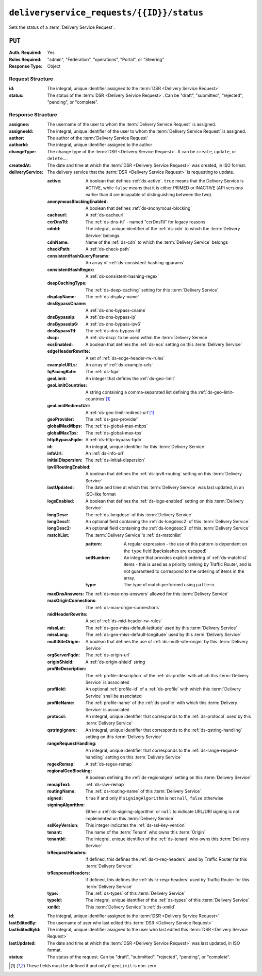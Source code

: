 ..
..
.. Licensed under the Apache License, Version 2.0 (the "License");
.. you may not use this file except in compliance with the License.
.. You may obtain a copy of the License at
..
..     http://www.apache.org/licenses/LICENSE-2.0
..
.. Unless required by applicable law or agreed to in writing, software
.. distributed under the License is distributed on an "AS IS" BASIS,
.. WITHOUT WARRANTIES OR CONDITIONS OF ANY KIND, either express or implied.
.. See the License for the specific language governing permissions and
.. limitations under the License.
..

.. _to-api-v2-deliveryservice_requests-id-status:

******************************************
``deliveryservice_requests/{{ID}}/status``
******************************************
Sets the status of a :term:`Delivery Service Request`.

``PUT``
=======
:Auth. Required: Yes
:Roles Required: "admin", "Federation", "operations", "Portal", or "Steering"
:Response Type:  Object

Request Structure
-----------------
:id:     The integral, unique identifier assigned to the :term:`DSR <Delivery Service Request>`
:status: The status of the :term:`DSR <Delivery Service Request>`. Can be "draft", "submitted", "rejected", "pending", or "complete".

.. code-block:: http
	:caption: Request Example

	PUT /api/2.0/deliveryservice_requests/1/status HTTP/1.1
	User-Agent: python-requests/2.22.0
	Accept-Encoding: gzip, deflate
	Accept: */*
	Connection: keep-alive
	Cookie: mojolicious=...
	Content-Length: 28

	{
		"id": 1,
		"status": "rejected"
	}

Response Structure
------------------
:assignee:        The username of the user to whom the :term:`Delivery Service Request` is assigned.
:assigneeId:      The integral, unique identifier of the user to whom the :term:`Delivery Service Request` is assigned.
:author:          The author of the :term:`Delivery Service Request`
:authorId:        The integral, unique identifier assigned to the author
:changeType:      The change type of the :term:`DSR <Delivery Service Request>`. It can be ``create``, ``update``, or ``delete``....
:createdAt:       The date and time at which the :term:`DSR <Delivery Service Request>` was created, in ISO format.
:deliveryService: The delivery service that the :term:`DSR <Delivery Service Request>` is requesting to update.

	:active:                   A boolean that defines :ref:`ds-active`. ``true`` means that the Delivery Service is ACTIVE, while ``false`` means that it is either PRIMED or INACTIVE (API versions earlier than 4 are incapable of distinguishing between the two).
	:anonymousBlockingEnabled: A boolean that defines :ref:`ds-anonymous-blocking`
	:cacheurl:                 A :ref:`ds-cacheurl`

		.. deprecated:: ATCv3.0
			This field has been deprecated in Traffic Control 3.x and is subject to removal in Traffic Control 4.x or later

	:ccrDnsTtl:                 The :ref:`ds-dns-ttl` - named "ccrDnsTtl" for legacy reasons
	:cdnId:                     The integral, unique identifier of the :ref:`ds-cdn` to which the :term:`Delivery Service` belongs
	:cdnName:                   Name of the :ref:`ds-cdn` to which the :term:`Delivery Service` belongs
	:checkPath:                 A :ref:`ds-check-path`
	:consistentHashQueryParams: An array of :ref:`ds-consistent-hashing-qparams`
	:consistentHashRegex:       A :ref:`ds-consistent-hashing-regex`
	:deepCachingType:           The :ref:`ds-deep-caching` setting for this :term:`Delivery Service`
	:displayName:               The :ref:`ds-display-name`
	:dnsBypassCname:            A :ref:`ds-dns-bypass-cname`
	:dnsBypassIp:               A :ref:`ds-dns-bypass-ip`
	:dnsBypassIp6:              A :ref:`ds-dns-bypass-ipv6`
	:dnsBypassTtl:              The :ref:`ds-dns-bypass-ttl`
	:dscp:                      A :ref:`ds-dscp` to be used within the :term:`Delivery Service`
	:ecsEnabled:                A boolean that defines the :ref:`ds-ecs` setting on this :term:`Delivery Service`
	:edgeHeaderRewrite:         A set of :ref:`ds-edge-header-rw-rules`
	:exampleURLs:               An array of :ref:`ds-example-urls`
	:fqPacingRate:              The :ref:`ds-fqpr`
	:geoLimit:                  An integer that defines the :ref:`ds-geo-limit`
	:geoLimitCountries:         A string containing a comma-separated list defining the :ref:`ds-geo-limit-countries`\ [#geolimit]_
	:geoLimitRedirectUrl:       A :ref:`ds-geo-limit-redirect-url`\ [#geolimit]_
	:geoProvider:               The :ref:`ds-geo-provider`
	:globalMaxMbps:             The :ref:`ds-global-max-mbps`
	:globalMaxTps:              The :ref:`ds-global-max-tps`
	:httpBypassFqdn:            A :ref:`ds-http-bypass-fqdn`
	:id:                        An integral, unique identifier for this :term:`Delivery Service`
	:infoUrl:                   An :ref:`ds-info-url`
	:initialDispersion:         The :ref:`ds-initial-dispersion`
	:ipv6RoutingEnabled:        A boolean that defines the :ref:`ds-ipv6-routing` setting on this :term:`Delivery Service`
	:lastUpdated:               The date and time at which this :term:`Delivery Service` was last updated, in an ISO-like format
	:logsEnabled:               A boolean that defines the :ref:`ds-logs-enabled` setting on this :term:`Delivery Service`
	:longDesc:                  The :ref:`ds-longdesc` of this :term:`Delivery Service`
	:longDesc1:                 An optional field containing the :ref:`ds-longdesc2` of this :term:`Delivery Service`
	:longDesc2:                 An optional field containing the :ref:`ds-longdesc3` of this :term:`Delivery Service`
	:matchList:                 The :term:`Delivery Service`'s :ref:`ds-matchlist`

		:pattern:   A regular expression - the use of this pattern is dependent on the ``type`` field (backslashes are escaped)
		:setNumber: An integer that provides explicit ordering of :ref:`ds-matchlist` items - this is used as a priority ranking by Traffic Router, and is not guaranteed to correspond to the ordering of items in the array.
		:type:      The type of match performed using ``pattern``.

	:maxDnsAnswers:        The :ref:`ds-max-dns-answers` allowed for this :term:`Delivery Service`
	:maxOriginConnections: The :ref:`ds-max-origin-connections`
	:midHeaderRewrite:     A set of :ref:`ds-mid-header-rw-rules`
	:missLat:              The :ref:`ds-geo-miss-default-latitude` used by this :term:`Delivery Service`
	:missLong:             The :ref:`ds-geo-miss-default-longitude` used by this :term:`Delivery Service`
	:multiSiteOrigin:      A boolean that defines the use of :ref:`ds-multi-site-origin` by this :term:`Delivery Service`
	:orgServerFqdn:        The :ref:`ds-origin-url`
	:originShield:         A :ref:`ds-origin-shield` string
	:profileDescription:   The :ref:`profile-description` of the :ref:`ds-profile` with which this :term:`Delivery Service` is associated
	:profileId:            An optional :ref:`profile-id` of a :ref:`ds-profile` with which this :term:`Delivery Service` shall be associated
	:profileName:          The :ref:`profile-name` of the :ref:`ds-profile` with which this :term:`Delivery Service` is associated
	:protocol:             An integral, unique identifier that corresponds to the :ref:`ds-protocol` used by this :term:`Delivery Service`
	:qstringIgnore:        An integral, unique identifier that corresponds to the :ref:`ds-qstring-handling` setting on this :term:`Delivery Service`
	:rangeRequestHandling: An integral, unique identifier that corresponds to the :ref:`ds-range-request-handling` setting on this :term:`Delivery Service`
	:regexRemap:           A :ref:`ds-regex-remap`
	:regionalGeoBlocking:  A boolean defining the :ref:`ds-regionalgeo` setting on this :term:`Delivery Service`
	:remapText:            :ref:`ds-raw-remap`
	:routingName:          The :ref:`ds-routing-name` of this :term:`Delivery Service`
	:signed:               ``true`` if     and only if ``signingAlgorithm`` is not ``null``, ``false`` otherwise
	:signingAlgorithm:     Either a :ref:`ds-signing-algorithm` or ``null`` to indicate URL/URI signing is not implemented on this :term:`Delivery Service`
	:sslKeyVersion:        This integer indicates the :ref:`ds-ssl-key-version`
	:tenant:               The name of the :term:`Tenant` who owns this :term:`Origin`
	:tenantId:             The integral, unique identifier of the :ref:`ds-tenant` who owns this :term:`Delivery Service`
	:trRequestHeaders:     If defined, this defines the :ref:`ds-tr-req-headers` used by Traffic Router for this :term:`Delivery Service`
	:trResponseHeaders:    If defined, this defines the :ref:`ds-tr-resp-headers` used by Traffic Router for this :term:`Delivery Service`
	:type:                 The :ref:`ds-types` of this :term:`Delivery Service`
	:typeId:               The integral, unique identifier of the :ref:`ds-types` of this :term:`Delivery Service`
	:xmlId:                This :term:`Delivery Service`'s :ref:`ds-xmlid`

:id:             The integral, unique identifier assigned to the :term:`DSR <Delivery Service Request>`
:lastEditedBy:   The username of user who last edited this :term:`DSR <Delivery Service Request>`
:lastEditedById: The integral, unique identifier assigned to the user who last edited this :term:`DSR <Delivery Service Request>`
:lastUpdated:    The date and time at which the :term:`DSR <Delivery Service Request>` was last updated, in ISO format.
:status:         The status of the request. Can be "draft", "submitted", "rejected", "pending", or "complete".

.. code-block:: http
	:caption: Response Example

	HTTP/1.1 200 OK
	Access-Control-Allow-Credentials: true
	Access-Control-Allow-Headers: Origin, X-Requested-With, Content-Type, Accept, Set-Cookie, Cookie
	Access-Control-Allow-Methods: POST,GET,OPTIONS,PUT,DELETE
	Access-Control-Allow-Origin: *
	Content-Encoding: gzip
	Content-Type: application/json
	Set-Cookie: mojolicious=...; Path=/; Expires=Sun, 23 Feb 2020 15:54:53 GMT; Max-Age=3600; HttpOnly
	Whole-Content-Sha512: C8Nhciy1jv5X7CGgHwAnLp1qmLIzHq+4dvlAApb3cFSz5V2dABl7+N1Z4ndzB7GertB7rNLP31pVcat8vEz6rA==
	X-Server-Name: traffic_ops_golang/
	Date: Sun, 23 Feb 2020 14:54:53 GMT
	Content-Length: 930

	{
		"alerts": [
			{
				"text": "deliveryservice_request was updated.",
				"level": "success"
			}
		],
		"response": {
			"assigneeId": 2,
			"assignee": "admin",
			"authorId": 2,
			"author": "admin",
			"changeType": "update",
			"createdAt": "2020-02-23 11:06:00+00",
			"id": 1,
			"lastEditedBy": "admin",
			"lastEditedById": 2,
			"lastUpdated": "2020-02-23 14:54:53+00",
			"deliveryService": {
				"active": true,
				"anonymousBlockingEnabled": false,
				"cacheurl": null,
				"ccrDnsTtl": null,
				"cdnId": 2,
				"cdnName": "CDN-in-a-Box",
				"checkPath": null,
				"displayName": "Demo 2",
				"dnsBypassCname": null,
				"dnsBypassIp": null,
				"dnsBypassIp6": null,
				"dnsBypassTtl": null,
				"dscp": 0,
				"edgeHeaderRewrite": null,
				"geoLimit": 0,
				"geoLimitCountries": null,
				"geoLimitRedirectURL": null,
				"geoProvider": 0,
				"globalMaxMbps": null,
				"globalMaxTps": null,
				"httpBypassFqdn": null,
				"id": 1,
				"infoUrl": null,
				"initialDispersion": 1,
				"ipv6RoutingEnabled": true,
				"lastUpdated": "0001-01-01 00:00:00+00",
				"logsEnabled": true,
				"longDesc": "Apachecon North America 2018",
				"longDesc1": null,
				"longDesc2": null,
				"matchList": [
					{
						"type": "HOST_REGEXP",
						"setNumber": 0,
						"pattern": ".*\\.demo1\\..*"
					}
				],
				"maxDnsAnswers": null,
				"midHeaderRewrite": null,
				"missLat": 42,
				"missLong": -88,
				"multiSiteOrigin": false,
				"originShield": null,
				"orgServerFqdn": "http://origin.infra.ciab.test",
				"profileDescription": null,
				"profileId": null,
				"profileName": null,
				"protocol": 2,
				"qstringIgnore": 0,
				"rangeRequestHandling": 0,
				"regexRemap": null,
				"regionalGeoBlocking": false,
				"remapText": null,
				"routingName": "video",
				"signed": false,
				"sslKeyVersion": null,
				"tenantId": 1,
				"type": "HTTP",
				"typeId": 1,
				"xmlId": "demo1",
				"exampleURLs": [
					"http://video.demo1.mycdn.ciab.test",
					"https://video.demo1.mycdn.ciab.test"
				],
				"deepCachingType": "NEVER",
				"fqPacingRate": null,
				"signingAlgorithm": null,
				"tenant": "root",
				"trResponseHeaders": null,
				"trRequestHeaders": null,
				"consistentHashRegex": null,
				"consistentHashQueryParams": [
					"abc",
					"pdq",
					"xxx",
					"zyx"
				],
				"maxOriginConnections": 0,
				"ecsEnabled": false
			},
			"status": "rejected"
		}
	}

.. [#geoLimit] These fields must be defined if and only if ``geoLimit`` is non-zero
